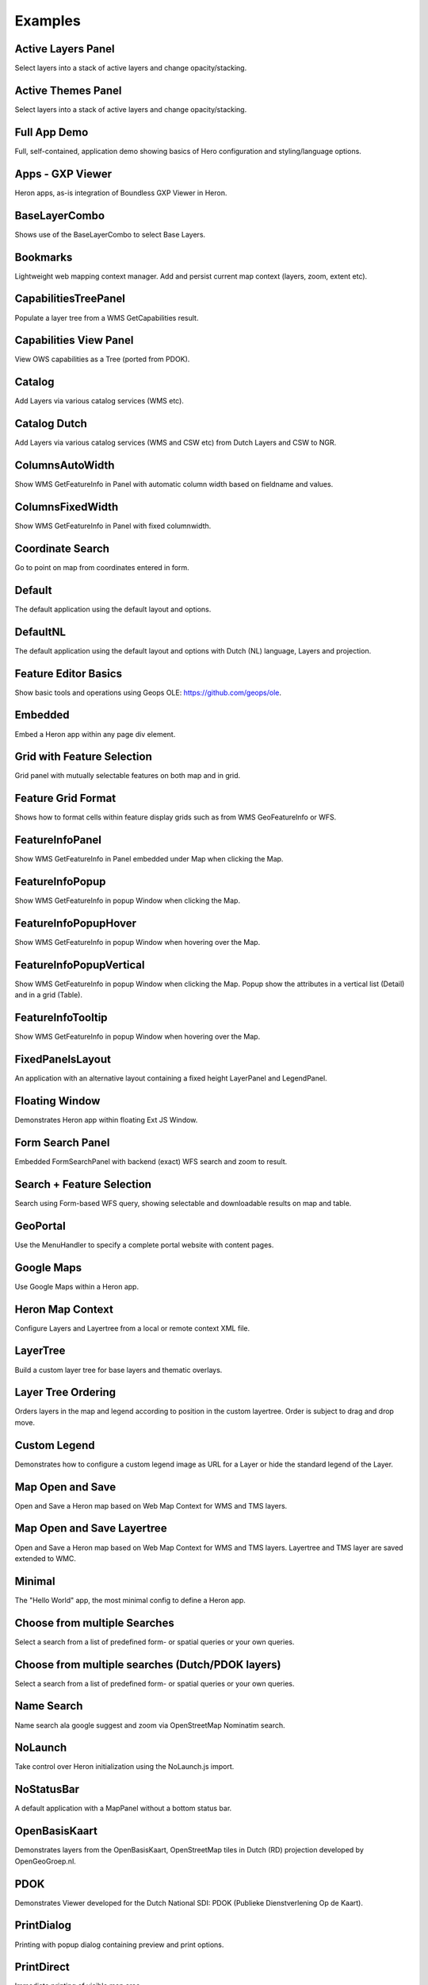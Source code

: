 
.. _examples:

Examples
========


.. _example.activelayers:

.. cssclass:: exampleblock example-activelayers

Active Layers Panel
-------------------
Select layers into a stack of active layers and change opacity/stacking.



.. _example.activethemes:

.. cssclass:: exampleblock example-activethemes

Active Themes Panel
-------------------
Select layers into a stack of active layers and change opacity/stacking.



.. _example.appdemo:

.. cssclass:: exampleblock example-appdemo

Full App Demo
-------------
Full, self-contained, application demo showing basics of Hero configuration and styling/language options.



.. _example.appgxpviewer:

.. cssclass:: exampleblock example-appgxpviewer

Apps - GXP Viewer
-----------------
Heron apps, as-is integration of Boundless GXP Viewer in Heron.



.. _example.baselayercombo:

.. cssclass:: exampleblock example-baselayercombo

BaseLayerCombo
--------------
Shows use of the BaseLayerCombo to select Base Layers.



.. _example.bookmarks:

.. cssclass:: exampleblock example-bookmarks

Bookmarks
---------
Lightweight web mapping context manager. Add and persist current map context (layers, zoom, extent etc).



.. _example.capabilitiestreepanel:

.. cssclass:: exampleblock example-capabilitiestreepanel

CapabilitiesTreePanel
---------------------
Populate a layer tree from a WMS GetCapabilities result.



.. _example.capabilitiesviewpanel:

.. cssclass:: exampleblock example-capabilitiesviewpanel

Capabilities View Panel
-----------------------
View OWS capabilities as a Tree (ported from PDOK).



.. _example.catalog:

.. cssclass:: exampleblock example-catalog

Catalog
-------
Add Layers via various catalog services (WMS etc).



.. _example.catalognl:

.. cssclass:: exampleblock example-catalognl

Catalog Dutch
-------------
Add Layers via various catalog services (WMS and CSW etc) from Dutch Layers and CSW to NGR.



.. _example.columnsautowidth:

.. cssclass:: exampleblock example-columnsautowidth

ColumnsAutoWidth
-----------------
Show WMS GetFeatureInfo in Panel with automatic column width based on fieldname and values.



.. _example.columnsfixedwidth:

.. cssclass:: exampleblock example-columnsfixedwidth

ColumnsFixedWidth
-----------------
Show WMS GetFeatureInfo in Panel with fixed columnwidth.



.. _example.coordsearch:

.. cssclass:: exampleblock example-coordsearch

Coordinate Search
-----------------
Go to point on map from coordinates entered in form.



.. _example.default:

.. cssclass:: exampleblock example-default

Default
-------
The default application using the default layout and options.



.. _example.defaultnl:

.. cssclass:: exampleblock example-defaultnl

DefaultNL
---------
The default application using the default layout and options with Dutch (NL) language, Layers and projection.



.. _example.editorbasics:

.. cssclass:: exampleblock example-editorbasics

Feature Editor Basics
---------------------
Show basic tools and operations using Geops OLE: https://github.com/geops/ole.



.. _example.embedded:

.. cssclass:: exampleblock example-embedded

Embedded
--------
Embed a Heron app within any page div element.



.. _example.featselgridpanel:

.. cssclass:: exampleblock example-featselgridpanel

Grid with Feature Selection
---------------------------
Grid panel with mutually selectable features on both map and in grid.



.. _example.featuregridformat:

.. cssclass:: exampleblock example-featuregridformat

Feature Grid Format
-------------------
Shows how to format cells within feature display grids such as from WMS GeoFeatureInfo or WFS.



.. _example.featureinfopanel:

.. cssclass:: exampleblock example-featureinfopanel

FeatureInfoPanel
----------------
Show WMS GetFeatureInfo in Panel embedded under Map when clicking the Map.



.. _example.featureinfopopup:

.. cssclass:: exampleblock example-featureinfopopup

FeatureInfoPopup
----------------
Show WMS GetFeatureInfo in popup Window when clicking the Map.



.. _example.featureinfopopuphover:

.. cssclass:: exampleblock example-featureinfopopuphover

FeatureInfoPopupHover
---------------------
Show WMS GetFeatureInfo in popup Window when hovering over the Map.



.. _example.featureinfopopupvertical:

.. cssclass:: exampleblock example-featureinfopopupvertical

FeatureInfoPopupVertical
------------------------
Show WMS GetFeatureInfo in popup Window when clicking the Map.
Popup show the attributes in a vertical list (Detail) and in a grid (Table).



.. _example.featureinfotooltips:

.. cssclass:: exampleblock example-featureinfotooltips

FeatureInfoTooltip
---------------------
Show WMS GetFeatureInfo in popup Window when hovering over the Map.



.. _example.fixedpanelslayout:

.. cssclass:: exampleblock example-fixedpanelslayout

FixedPanelsLayout
-----------------
An application with an alternative layout containing a fixed height
LayerPanel and LegendPanel.



.. _example.floatingwindow:

.. cssclass:: exampleblock example-floatingwindow

Floating Window
---------------
Demonstrates Heron app within floating Ext JS Window.



.. _example.formsearchbasic:

.. cssclass:: exampleblock example-formsearchbasic

Form Search Panel
-----------------
Embedded FormSearchPanel with backend (exact) WFS search and zoom to result.



.. _example.formsearchcenter:

.. cssclass:: exampleblock example-formsearchcenter

Search + Feature Selection
--------------------------
Search using Form-based WFS query, showing selectable and downloadable results on map and table.



.. _example.geoportal:

.. cssclass:: exampleblock example-geoportal

GeoPortal
---------
Use the MenuHandler to specify a complete portal website with content pages.



.. _example.googlemaps:

.. cssclass:: exampleblock example-googlemaps

Google Maps
-----------
Use Google Maps within a Heron app.



.. _example.heronmapcontext:

.. cssclass:: exampleblock example-heronmapcontext

Heron Map Context
-----------------
Configure Layers and Layertree from a local or remote context XML file.



.. _example.layertree:

.. cssclass:: exampleblock example-layertree

LayerTree
---------
Build a custom layer tree for base layers and thematic overlays.



.. _example.layertreeordering:

.. cssclass:: exampleblock example-layertreeordering

Layer Tree Ordering
-------------------
Orders layers in the map and legend according to position in the
custom layertree. Order is subject to drag and drop move.



.. _example.legendcustom:

.. cssclass:: exampleblock example-legendcustom

Custom Legend
-------------
Demonstrates how to configure a custom legend image as URL for a Layer or hide the standard legend of the Layer.



.. _example.mapopensave:

.. cssclass:: exampleblock example-mapopensave

Map Open and Save
------------------------
Open and Save a Heron map based on Web Map Context for WMS and TMS layers.



.. _example.mapopensavetree:

.. cssclass:: exampleblock example-mapopensavetree

Map Open and Save Layertree
---------------------------
Open and Save a Heron map based on Web Map Context for WMS and TMS layers.
Layertree and TMS layer are saved extended to WMC.



.. _example.minimal:

.. cssclass:: exampleblock example-minimal

Minimal
-------
The "Hello World" app, the most minimal config to define a Heron app.



.. _example.multisearchcenter:

.. cssclass:: exampleblock example-multisearchcenter

Choose from multiple Searches
-----------------------------
Select a search from a list of predefined form- or spatial queries or your own queries.



.. _example.multisearchcenternl:

.. cssclass:: exampleblock example-multisearchcenternl

Choose from multiple searches (Dutch/PDOK layers)
-------------------------------------------------
Select a search from a list of predefined form- or spatial queries or your own queries.



.. _example.namesearch:

.. cssclass:: exampleblock example-namesearch

Name Search
-----------
Name search ala google suggest and zoom via OpenStreetMap Nominatim search.



.. _example.nolaunch:

.. cssclass:: exampleblock example-nolaunch

NoLaunch
--------
Take control over Heron initialization using the NoLaunch.js import.



.. _example.nostatusbar:

.. cssclass:: exampleblock example-nostatusbar

NoStatusBar
-----------
A default application with a MapPanel without a bottom status bar.



.. _example.openbasiskaart:

.. cssclass:: exampleblock example-openbasiskaart

OpenBasisKaart
--------------
Demonstrates layers from the OpenBasisKaart, OpenStreetMap tiles in Dutch (RD) projection developed by OpenGeoGroep.nl.



.. _example.pdokviewer:

.. cssclass:: exampleblock example-pdokviewer

PDOK
----
Demonstrates Viewer developed for the Dutch National SDI: PDOK (Publieke Dienstverlening Op de Kaart).



.. _example.printdialog:

.. cssclass:: exampleblock example-printdialog

PrintDialog
-----------
Printing with popup dialog containing preview and print options.



.. _example.printdirect:

.. cssclass:: exampleblock example-printdirect

PrintDirect
-----------
Immediate printing of visible map area.



.. _example.printvector:

.. cssclass:: exampleblock example-printvector

PrintVector
-----------
Printing with popup dialog for vector layer and selected features.



.. _example.querybuilder:

.. cssclass:: exampleblock example-querybuilder

Edit and execute WFS Queries
----------------------------
Use the GXP QueryPanel to build and execute WFS spatial and filter-queries.



.. _example.querybuildernl:

.. cssclass:: exampleblock example-querybuildernl

Edit and execute WFS Queries Dutch WFSs
---------------------------------------
Use the GXP QueryPanel to build and execute WFS spatial and filter-queries on Dutch WFSs like PDOK/BAG.



.. _example.searchbydraw:

.. cssclass:: exampleblock example-searchbydraw

Search features by drawing on Map
---------------------------------
Search features by drawing geometries on the map.



.. _example.searchbyfeature:

.. cssclass:: exampleblock example-searchbyfeature

Search features by features from other layers
---------------------------------------------
Select and download features by selecting features from other layers.



.. _example.simpletimeslider:

.. cssclass:: exampleblock example-simpletimeslider

SimpleTimeSlider
----------------
Visualize WMS Layers supporting WMS Time using a slider and/or explicit time setting.



.. _example.statusbar:

.. cssclass:: exampleblock example-statusbar

StatusBar
-----------
MapPanel with bottom status bar.



.. _example.streetview:

.. cssclass:: exampleblock example-streetview

StreetView
----------
Show Google StreetView for clicked point in map. WORK IN PROGRESS!



.. _example.sublayers:

.. cssclass:: exampleblock example-sublayers

Sublayers
---------
Layers, each with data-subset via filtering from single WMS/WFS Layer.



.. _example.theming:

.. cssclass:: exampleblock example-theming

Theming
-------
Use other ExtJS themes, this "Greenery" theme created through http://extbuilder.dynalias.com.



.. _example.timeslider:

.. cssclass:: exampleblock example-timeslider

TimeSlider
----------
Show time-based Layer data via WMS Time using a timeslider.



.. _example.toolbar-item:

.. cssclass:: exampleblock example-toolbar-item

Extend Map Toolbar
------------------
Extend the toolbar with your own custom items/menu's and handlers.



.. _example.uploadfeatures:

.. cssclass:: exampleblock example-uploadfeatures

Upload Features
---------------
Upload features from local file (GML, CSV etc) into a Layer.



.. _example.vectorstyler:

.. cssclass:: exampleblock example-vectorstyler

Vector Styler
-------------
Style Vector Layers interactively.



.. _example.workshopnl:

.. cssclass:: exampleblock example-workshopnl

Heron Workshop (Dutch Grid)
---------------------------
Answers for Heron Workshop exercises (Dutch Maps/Grid).


